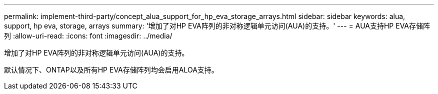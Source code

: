 ---
permalink: implement-third-party/concept_alua_support_for_hp_eva_storage_arrays.html 
sidebar: sidebar 
keywords: alua, support, hp eva, storage, arrays 
summary: '增加了对HP EVA阵列的非对称逻辑单元访问(AUA)的支持。' 
---
= AUA支持HP EVA存储阵列
:allow-uri-read: 
:icons: font
:imagesdir: ../media/


[role="lead"]
增加了对HP EVA阵列的非对称逻辑单元访问(AUA)的支持。

默认情况下、ONTAP以及所有HP EVA存储阵列均会启用ALOA支持。

